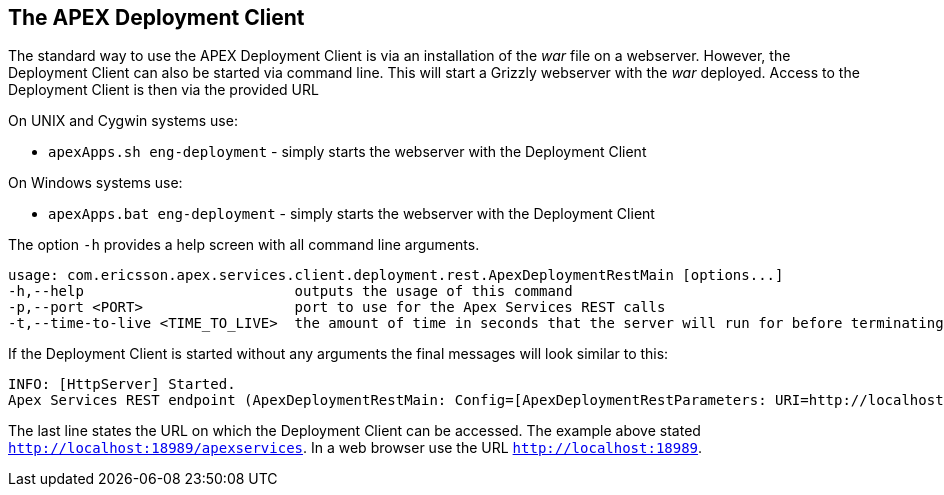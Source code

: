 == The APEX Deployment Client
The standard way to use the APEX Deployment Client is via an installation of the __war__ file on a webserver.
However, the Deployment Client can also be started via command line.
This will start a Grizzly webserver with the __war__ deployed.
Access to the Deployment Client is then via the provided URL 

On UNIX and Cygwin systems use:

- `apexApps.sh eng-deployment` - simply starts the webserver with the Deployment Client

On Windows systems use:

- `apexApps.bat eng-deployment` - simply starts the webserver with the Deployment Client


The option `-h` provides a help screen with all command line arguments.

[source%nowrap,sh]
----
usage: com.ericsson.apex.services.client.deployment.rest.ApexDeploymentRestMain [options...]
-h,--help                         outputs the usage of this command
-p,--port <PORT>                  port to use for the Apex Services REST calls
-t,--time-to-live <TIME_TO_LIVE>  the amount of time in seconds that the server will run for before terminating
----

If the Deployment Client is started without any arguments the final messages will look similar to this:

[source%nowrap,sh]
----
INFO: [HttpServer] Started.
Apex Services REST endpoint (ApexDeploymentRestMain: Config=[ApexDeploymentRestParameters: URI=http://localhost:18989/apexservices/, TTL=-1sec], State=RUNNING) started at http://localhost:18989/apexservices/
----

The last line states the URL on which the Deployment Client can be accessed.
The example above stated `http://localhost:18989/apexservices`.
In a web browser use the URL `http://localhost:18989`.

